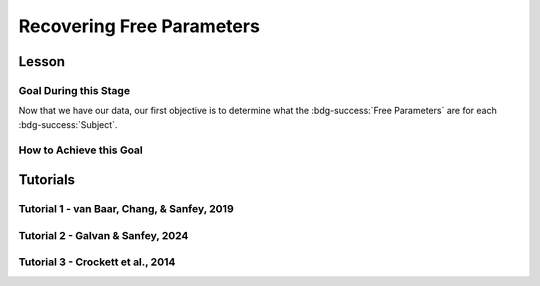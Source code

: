 Recovering Free Parameters
*************

Lesson
================

.. article-info::
    :avatar: UCLA_Suit.jpg
    :avatar-link: https://www.decisionneurosciencelab.com/elijahgalvan
    :author: Elijah Galvan
    :date: September 1, 2023
    :read-time: 11 min read
    :class-container: sd-p-2 sd-outline-muted sd-rounded-1

Goal During this Stage
---------------

Now that we have our data, our first objective is to determine what the :bdg-success:`Free Parameters` are for each :bdg-success:`Subject`. 

How to Achieve this Goal
------------

.. dropdown:: Preallocating and Defining Functions

    .. tab-set::

            .. tab-item:: Plain English

                Before we start recovering free parameters, we need to check off a pretty simple list. 
                There are several functions and variables that we should already have: in the event that you are using a seperate workspace from your simulation, make sure that these are included.

                1. :bdg-primary:`Trial` List - this should be in a certain order and have all of the trials that the subject has seen
                2. :bdg-secondary:`Construct Value` Functions - this should relate :bdg-danger:`Decisions`, :bdg-primary:`Independent Variables`, and :bdg-primary:`Constants` to a number which encapsulates how much :bdg-danger:`Decisions` violate/follow a relevant norm
                3. :bdg-warning:`Utility` Function - this should be a function of :bdg-secondary:`Construct Values` and :bdg-success:`Free Parameters`
                4. Your Objective Function - a function which takes :bdg-success:`Free Parameters` and :bdg-danger:`Decisions` and returns the error between Expected :bdg-warning:`Utility` and Observed :bdg-warning:`Utility`
                5. Optimizer Inputs - the Initial Parameters and Boundaries for your Objective Function

                Here, if we have a data set with subjects who are excluded, we need to know which subjects should be included in the analysis. 

                1. A list of all subject folders/files that tell us which data to retrieve for analysis - these must include the subject ID to be able to be identified

                We also need to preallocate the output of our analysis as well as the raw trial-by-trial data.

                1. A trial-level data structure
                2. A subject-level data structure

            .. tab-item:: R

                ::

                    all_subjects = read.csv2() #a file with all subject names
                    excluded_subjects = #
                    included_subjects = all_subjects$subjectID[-which(all_subjects$subjectID == excluded_subjects)]

                    parentfolder = '' #the parentfolder where the subject folder/file is
                    restoffilepath = '' #everything after the subject folder/file name

                    trialData = data.frame()
                    subjectData = data.frame()

            .. tab-item:: MatLab

                ::

                    all_subjects = readtable('all_subjects.csv'); % Assuming your file is named 'all_subjects.csv'
                    excluded_subjects = [1, 3, 5]; % Replace with the subject IDs to be excluded
                    included_subjects = all_subjects.subjectID(~ismember(all_subjects.subjectID, excluded_subjects));

                    parentfolder = ''; % Insert your parent folder path
                    restoffilepath = ''; % Insert the rest of the file path

                    trialData = table();
                    subjectData = table();

            .. tab-item:: Python
                
                ::

                    all_subjects = pd.read_csv('all_subjects.csv', sep=';') # Assuming your file is named 'all_subjects.csv'
                    excluded_subjects = [1, 3, 5]  # Replace with the subject IDs to be excluded
                    included_subjects = all_subjects[~all_subjects['subjectID'].isin(excluded_subjects)]['subjectID']
                    
                    parentfolder = ''  # Insert your parent folder path
                    restoffilepath = ''  # Insert the rest of the file path

                    trialData = pd.DataFrame()
                    subjectData = pd.DataFrame()

.. dropdown:: Define the :bdg-success:`Subject` Loop

    .. tab-set::

            .. tab-item:: Plain English

                We're going to start our most superior ``for`` loop which iterates over :bdg-success:`Subjects` included in our analysis. 
                Before we start talking about recovering parameters, let's just make sure that we have our ducks in a row: 
                
                1. We need the data for this :bdg-success:`Subject``
                2. The :bdg-danger:`Decisions` for this :bdg-success:`Subject` need to be in the same order as the :bdg-primary:`Trial` List we use in our Objective Function
                3. We need to determine what is going to be outputted

                .. dropdown:: So what are we starting with in this loop? 
                        
                    A :bdg-success:`Subject`

                .. dropdown:: And what do we want to finish this loop with?

                    :bdg-success:`Free Parameters` for this :bdg-success:`Subject` as well as all of the relevant variables for assessing our model. 
                    Namely, this would be either be the Negative Log-Likelihood or Sum of Squared Errors of our model predictions. 

                    We also want to output any variables we think will be relevant for additional analyses at a trial-level or at a subject-level.

                .. dropdown:: So what do we need to preallocate before this loop starts?

                    An output for the :bdg-success:`Free Parameters` we'll recover, along with any other subject information. 
                    Also, we'll output all trial-by-trial :bdg-success:`Subject` data that will be relevant later.

                    Both of these are already done, nice.

                .. dropdown:: Then, what do we need to compute within this loop?

                    :bdg-success:`Free Parameters`

            .. tab-item:: R

                ::

                    for (i in 1:length(included_subjects)){
                        datafile = paste(parentfolder, included_subjects[i], restoffilepath, sep = '') # produces a character vector 'parentfolder/included_subjects[i]**.filetype'
                        df = read.csv2(datafile)
                        reorder = df$trialsTask.thisIndex + 1

                        #Determine Free Parameters

                        subjectData[i, ] = #to determine
                        trialData[start:end, ] = #to determine
                    }

            .. tab-item:: MatLab

                ::

                    for i = 1:length(included_subjects)
                        datafile = strcat(parentfolder, included_subjects{i}, restoffilepath); % produces a character vector 'parentfolder/included_subjects{i}**.filetype'
                        df = readtable(datafile);
                        reorder = df.trialsTask_thisIndex + 1;

                        % Determine Free Parameters

                        subjectData(i, :) = %to determine
                        trialData(start:end, :) = %to determine
                    end


            .. tab-item:: Python
                
                ::

                    for i in range(len(included_subjects)):
                        datafile = parentfolder + included_subjects[i] + restoffilepath # produces a character vector 'parentfolder/included_subjects[i]**.filetype'
                        df = pd.read_csv(datafile)
                        reorder = df['trialsTask_thisIndex'] + 1

                        # Determine Free Parameters

                        subjectData[i, :] = #to determine
                        trialData[start:end, :] = #to determine


.. dropdown:: Recover :bdg-success:`Free Parameters`

    .. tab-set::

            .. tab-item:: Plain English

                Now, we are going to answer the Determine Free Parameters demand placed on us in the :bdg-success:`Subject` loop, namely to recover :bdg-success:`Free Parameters`.
                We first need to hand our Objective Function the :bdg-success:`Subject`'s data. 
                Then, we need to store our data before we proceed to the next :bdg-success:`Subject`. 

                .. dropdown:: So what are we starting with? 
                        
                    :bdg-danger:`Decisions`, correctly ordered

                .. dropdown:: And what do we want to finish with?

                    A single set of :bdg-success:`Free Parameters`

                .. dropdown:: So what do we need to preallocate?

                    Nothing, we've already got everything we need.

                .. dropdown:: Then, what do we need to compute?

                    We need to get data about what the model actually predicts based on the recovered :bdg-success:`Free Parameters`.

            .. tab-item:: R

                ::

                    for (i in 1:length(included_subjects)){
                        datafile = paste(parentfolder, included_subjects[i], restoffilepath, sep = '') # produces a character vector 'parentfolder/included_subjects[i]**.filetype'
                        df = read.csv2(datafile)
                        reorder = df$trialsTask.thisIndex + 1

                        #Just Added

                        result = fmincon(obj_function,x0 = initial_params, A = NULL, b = NULL, Aeq = NULL, beq = NULL,
                                         lb = lower_bounds, ub = upper_bounds,
                                         decisions = df$Decisions)

                        # Determine Predictions
                    }
                    

            .. tab-item:: MatLab

                ::

                    for i = 1:length(included_subjects)
                        datafile = strcat(parentfolder, included_subjects{i}, restoffilepath); % produces a character vector 'parentfolder/included_subjects{i}**.filetype'
                        df = readtable(datafile);
                        reorder = df.trialsTask_thisIndex + 1;

                        % Just Added

                        options = optimoptions('fmincon', 'Display', 'off');
                        result = fmincon(@obj_function, initial_params, [], [], [], [], lower_bounds, upper_bounds, [], options);
                        
                        % Determine Predictions
                    end


            .. tab-item:: Python
                
                ::

                    for i in range(len(included_subjects)):
                        datafile = parentfolder + included_subjects[i] + restoffilepath  # produces a character vector 'parentfolder/included_subjects[i]**.filetype'
                        df = np.genfromtxt(datafile, delimiter=',', skip_header=1)
                        reorder = df[:, df_header.index('trialsTask_thisIndex')] + 1

                        # Just Added

                        result = fmin_con(obj_function, x0=initial_params, bounds=(lower_bounds, upper_bounds))

                        # Determine Predictions


.. dropdown:: Determine Predicted :bdg-danger:`Decisions` for these :bdg-success:`Free Parameters`

    .. tab-set::

            .. tab-item:: Plain English

                Now, we are going to answer the Determine Predictions demand placed on us.
                We have found the :bdg-success:`Subject`'s :bdg-success:`Free Parameters` so we need to specifically know what it is that our model predicts that they will do.
                In the previous step, we could have cut a corner and gotten the predictions from the closest point we simulated data for. 
                In all likelihood, the model predictions would be indistinguishable from these, but for the sake of being punctual let's get these predictions! 

                .. dropdown:: So what are we starting with? 
                        
                    :bdg-success:`Free Parameters`, :bdg-danger:`Decisions`, and the :bdg-primary:`Trial` Set

                .. dropdown:: And what do we want to finish with?

                    Predicted :bdg-danger:`Decisions` and the Model Error (which we will compute by comparing Predicted-and-Observed :bdg-danger:`Decisions`)

                    A tip here, always name your columns immediately below your loop so that you don't forget what is what!

                .. dropdown:: So what do we need to preallocate?

                    A vector for our predicted :bdg-danger:`Decisions`.

                .. dropdown:: Then, what do we need to compute?

                    Nothing more.

            .. tab-item:: R

                ::

                    for (i in 1:length(included_subjects)){
                        datafile = paste(parentfolder, included_subjects[i], restoffilepath, sep = '') # produces a character vector 'parentfolder/included_subjects[i]**.filetype'
                        df = read.csv2(datafile)
                        reorder = df$trialsTask.thisIndex + 1
                        result = fmincon(obj_function,x0 = initial_params, A = NULL, b = NULL, Aeq = NULL, beq = NULL,
                                         lb = lower_bounds, ub = upper_bounds,
                                         decisions = df$Decisions)

                        #Just Added

                        closestPoint = which(as.numeric(freeParameters[,1]) == as.numeric(round(result$par[1])) & as.numeric(freeParameters[,2]) == as.numeric(round(result$par[2])))
                        df$Prediction = vector('numeric')
                        for (k in 1:length(df$Decisions)){
                            Utility = vector('numeric', length(Choices))
                            for (n in 1:length(Choices)){
                                Utility[n] = utility(parameter1 = results$par[1],
                                                    parameter2 = results$par[2],
                                                    construct1 = construct1(df$IV[k], df$Constant[k], Choices[n]),
                                                    construct2 = construct2(df$IV[k], df$Constant[k], Choices[n])),
                                                    construct3 = construct3(df$IV[k], df$Constant[k], Choices[n])
                            }
                            correct_choice = which(Utility == max(Utility))
                            if (length(correct_choice) > 1){
                                correct_choice = correct_choice[sample(correct_choice, 1)]
                            }
                            df$Prediction[k] = Choices[correct_choice]
                        }

                        model_NLL = -2 * log(sum(dnorm(df$Decision, mean = df$Prediction)))
                        model_SS = sum((df$Decision - df$Prediction)**2)

                        subjectData[i, ] = c(included_subjects[i], result$par[1], result$par[2],  freeParameters$Strategy[closestPoint], model_NLL, model_SS) 
                                            #add any additional subject-level variables; if we have a priori clusters, you can include the strategy like we've done here
                        
                        start = length(subjectData[, 1]) + 1
                        end = start + length(df$Decisions)
                        trialData[start:end, 1] = included_subjects[i]
                        trialData[start:end, 2] = df$IV
                        trialData[start:end, 3] = df$Constant
                        trialData[start:end, 4] = df$Decision
                        trialData[start:end, 5] = df$Prediction
                    }
                    colnames(subjectData) = c('SubjectID', 'Parameter1', 'Parameter2', 'Strategy', 'modelNLL', 'modelSS')
                    colnames(trialData) = c('SubjectID', 'IV', 'Constant', 'Decision', 'Prediction') 

            .. tab-item:: MatLab

                ::

                    for i = 1:length(included_subjects)
                        datafile = strcat(parentfolder, included_subjects{i}, restoffilepath); % produces a character vector 'parentfolder/included_subjects[i]**.filetype'
                        df = readtable(datafile);
                        reorder = df.trialsTask_thisIndex + 1;
                        result = fmincon(@obj_function, initial_params, [], [], [], [], lower_bounds, upper_bounds, df.Decisions);

                        % Just Added

                        closestPoint = find(str2double(freeParameters(:,1)) == round(result(1)) & str2double(freeParameters(:,2)) == round(result(2)));
                        df.Prediction = zeros(size(df.Decisions));
                        for k = 1:length(df.Decisions)
                            Utility = zeros(size(Choices));
                            for n = 1:length(Choices)
                                Utility(n) = utility(result(1), result(2), construct1(df.IV(k), df.Constant(k), Choices(n)), construct2(df.IV(k), df.Constant(k), Choices(n)), construct3(df.IV(k), df.Constant(k), Choices(n)));
                            end
                            correct_choice = find(Utility == max(Utility));
                            if length(correct_choice) > 1
                                correct_choice = correct_choice(randi(length(correct_choice), 1));
                            end
                            df.Prediction(k) = Choices(correct_choice);
                        end

                        model_NLL = -2 * log(sum(normpdf(df.Decision, df.Prediction)));
                        model_SS = sum((df.Decision - df.Prediction).^2);

                        subjectData(i, :) = [included_subjects{i}, result(1), result(2), freeParameters.Strategy(closestPoint), model_NLL, model_SS]; 
                        start = size(subjectData, 1) + 1;
                        end_ = start + length(df.Decisions);
                        trialData(start:end_, 1) = included_subjects{i};
                        trialData(start:end_, 2) = df.IV;
                        trialData(start:end_, 3) = df.Constant;
                        trialData(start:end_, 4) = df.Decision;
                        trialData(start:end_, 5) = df.Prediction;
                    end
                    subjectData.Properties.VariableNames = {'SubjectID', 'Parameter1', 'Parameter2', 'Strategy', 'modelNLL', 'modelSS'};
                    trialData.Properties.VariableNames = {'SubjectID', 'IV', 'Constant', 'Decision', 'Prediction'};


            .. tab-item:: Python
                
                ::

                    for i in range(len(included_subjects)):
                        datafile = parentfolder + included_subjects[i] + restoffilepath  # produces a character vector 'parentfolder/included_subjects[i]**.filetype'
                        df = pd.read_csv(datafile, sep='\t')
                        reorder = df['trialsTask_thisIndex'] + 1
                        result = fmincon(obj_function, x0=initial_params, A=None, b=None, Aeq=None, beq=None, lb=lower_bounds, ub=upper_bounds, decisions=df['Decisions'])

                        # Just Added

                        closestPoint = np.where((freeParameters[:, 0].astype(float) == round(result[0])) & (freeParameters[:, 1].astype(float) == round(result[1])))[0]
                        df['Prediction'] = np.zeros(len(df['Decisions']))
                        for k in range(len(df['Decisions'])):
                            Utility = np.zeros(len(Choices))
                            for n in range(len(Choices)):
                                Utility[n] = utility(result[0], result[1], construct1(df['IV'][k], df['Constant'][k], Choices[n]), construct2(df['IV'][k], df['Constant'][k], Choices[n]), construct3(df['IV'][k], df['Constant'][k], Choices[n]))
                            correct_choice = np.where(Utility == max(Utility))[0]
                            if len(correct_choice) > 1:
                                correct_choice = np.random.choice(correct_choice, 1)
                            df['Prediction'][k] = Choices[correct_choice[0]]

                        model_NLL = -2 * np.log(np.sum(norm.pdf(df['Decision'], df['Prediction'])))
                        model_SS = np.sum((df['Decision'] - df['Prediction'])**2)

                        subjectData[i, :] = [included_subjects[i], result[0], result[1], freeParameters['Strategy'][closestPoint[0]], model_NLL, model_SS]
                        start = subjectData.shape[0] + 1
                        end_ = start + len(df['Decisions'])
                        trialData[start:end_, 0] = included_subjects[i]
                        trialData[start:end_, 1] = df['IV']
                        trialData[start:end_, 2] = df['Constant']
                        trialData[start:end_, 3] = df['Decision']
                        trialData[start:end_, 4] = df['Prediction']

                    subjectData.columns = ['SubjectID', 'Parameter1', 'Parameter2', 'Strategy', 'modelNLL', 'modelSS']
                    trialData.columns = ['SubjectID', 'IV', 'Constant', 'Decision', 'Prediction']


Tutorials
==========

Tutorial 1 - van Baar, Chang, & Sanfey, 2019
----------------------

.. dropdown:: Preallocating and Defining Functions

    .. tab-set::

        .. tab-item:: R

            ::

                included_subjects = c(t(read.csv2('C:/Users/DELL/Downloads/tutorial1_Data/subjectsIncluded_batch1.csv', sep=',', header = F)), 
                                      t(read.csv2('C:/Users/DELL/Downloads/tutorial1_Data/subjectsIncluded_batch2.csv', sep=',', header = F)))

                trialData = read.csv2("C:/Users/DELL/Downloads/tutorial1_Data/allDataLong.csv", sep =',')
                trialData$Prediction = vector('numeric', length(trialData$Subject))
                trialData$Strategy = vector('numeric', length(trialData$Subject))
                trialData = trialData[-which(trialData$Investment == 0), ]
                trialData = trialData[-which(is.na(as.numeric(trialData$Returned))),]


                subjectData = data.frame()
                trialList = read.csv2("C:/Users/DELL/Downloads/tutorial1_Data/trialSet.csv", sep =',', )
                trialList = trialList[,2:3]
                trialList$Believed_Multiplier = 4
                trialList$Endowment = 10

                obj_function = function(params, df, method = "OLS") {
                    Theta = params[1]
                    Phi = params[2]
                    
                    predicted_utility = vector('numeric', length(df[,1]))
                    observed_utility = vector('numeric', length(df[,1]))
                    chosen = as.numeric(df[,4]) + 1
                    for (k in 1:length(df[,1])){
                        I = df[k, 2]
                        M = df[k, 3]
                        B = 4
                        E = 10
                        if (I > 10) {Choices = seq(0, (I*M), round((I*M)/10))} else {Choices = seq(0, (I * M), 1)}
                        
                        Utility = vector('numeric', length(Choices))
                        for (n in 1:length(Choices)){
                            Utility[n] = utility(theta = Theta, 
                                                phi = Phi, 
                                                guilt = guilt(I, B, Choices[n], M), 
                                                inequity = inequity(I, M, Choices[n], E), 
                                                payout = payout_maximization(I, M, Choices[n]))
                        }
                    predicted_utility[k] = max(Utility)
                    observed_utility[k] = Utility[chosen[k]]
                    }
                    if (method == "OLS"){
                        return(sum((predicted_utility - observed_utility)**2))
                    } else if (method == "MLE"){
                        return(-1 * sum(dnorm(observed_utility, mean = predicted_utility, sd = sd, log = TRUE)))
                    }
                } #must redefine since we are using a diferent trialList

        .. tab-item:: MatLab

            ::

        .. tab-item:: Python

            ::

.. dropdown:: Define the :bdg-success:`Subject` Loop

    .. tab-set::

        .. tab-item:: R

            ::
                
                for (i in 1:length(included_subjects)){
                    df = trialData[which(included_subjects[i] == trialData$Subject), ]

                    #Recover Free Parameters

                }

        .. tab-item:: MatLab

            ::

        .. tab-item:: Python

            ::
.. dropdown:: Recover :bdg-success:`Free Parameters`

    .. tab-set::

        .. tab-item:: R

            ::

                for (i in 1:length(included_subjects)){
                    df = trialData[which(included_subjects[i] == trialData$Subject), ]
                    result = fmincon(obj_function,x0 = initial_params, A = NULL, b = NULL, Aeq = NULL, beq = NULL,
                                    lb = lower_bounds, ub = upper_bounds,
                                    df = df)
                    
                    # Determine Predictions

                }

        .. tab-item:: MatLab

            ::

        .. tab-item:: Python

            ::
.. dropdown:: Determine Predicted :bdg-danger:`Decisions` for these :bdg-success:`Free Parameters`

    .. tab-set::

        .. tab-item:: R

            ::

                for (i in 1:length(included_subjects)){
                    df = trialData[which(included_subjects[i] == trialData$Subject), ]
                    result = fmincon(obj_function,x0 = initial_params, A = NULL, b = NULL, Aeq = NULL, beq = NULL,
                                    lb = lower_bounds, ub = upper_bounds,
                                    df = df)
                    
                    closestPoint = which(as.numeric(freeParameters[,1], 3) == (round(result$par[1]/2, 2))*2 & 
                                            ((round((as.numeric(freeParameters[,2]) + 0.1)*5, 2))/5) - 0.1 == ((round((result$par[2] + 0.1)*5, 2))/5) - 0.1)
                    for (k in 1:length(df$Returned)){
                        I = df$Investment[k]
                        M = df$Multiplier[k]
                        R = df$Returned[k]
                        B = 4
                        E = 10
                        if (I > 10) {Choices = seq(0, (I*M), round((I*M)/10))} else {Choices = seq(0, (I * M), 1)}
                        Utility = vector('numeric', length(Choices))
                        for (n in 1:length(Choices)){
                            Utility[n] = utility(theta = result$par[1], 
                                                phi = result$par[2], 
                                                guilt = guilt(I, B, Choices[n], M), 
                                                inequity = inequity(I, M, Choices[n], E), 
                                                payout = payout_maximization(I, M, Choices[n]))
                        }
                        correct_choice = which(Utility == max(Utility))
                        if (length(correct_choice) > 1){
                            correct_choice = correct_choice[sample(1:length(correct_choice), 1)]
                        }
                        df$Prediction[k] = Choices[correct_choice]
                    }
                    
                    model_NLL = -2 * log(sum(dnorm(as.numeric(df$Returned), mean = df$Prediction)))
                    model_SS = sum((as.numeric(df$Returned) - df$Prediction)**2)
                    
                    subjectData[i, 1:6] = c(included_subjects[i], result$par[1], result$par[2], freeParameters$Strategy[closestPoint], model_NLL, model_SS) 

                    trialData$Prediction[which(included_subjects[i] == trialData$Subject)] = df$Prediction
                    trialData$Strategy[which(included_subjects[i] == trialData$Subject)] = freeParameters$Strategy[closestPoint]
                }
                colnames(subjectData) = c('SubjectID', 'Theta', 'Phi', 'Strategy', 'modelNLL', 'modelSS')


        .. tab-item:: MatLab

            ::

        .. tab-item:: Python

            ::

Tutorial 2 - Galvan & Sanfey, 2024
-------------------

.. dropdown:: Preallocating and Defining Functions

    .. tab-set::

        .. tab-item:: R

            ::

                all_subjects = read.csv2('C:/Users/DELL/Downloads/prolific_export_648c19e5420c9b10a79589a4.csv', sep = ',') 
                potentially_excluded_subjects = read.csv2('C:/Users/DELL/Downloads/prolific_export_6437e471bec005411b1503ea.csv', sep = ',')

                k = 0
                for (i in 1:length(potentially_excluded_subjects$Participant.id)){
                    k = k + sum(potentially_excluded_subjects$Participant.id[i] == all_subjects$Participant.id)
                }
                actual_excluded_subjects = vector('character', k)
                j = 0
                for (i in 1:length(potentially_excluded_subjects$Participant.id)){
                    if (sum(potentially_excluded_subjects$Participant.id[i] == all_subjects$Participant.id) == 1) {
                        j = j + 1
                        actual_excluded_subjects[j] = which(potentially_excluded_subjects$Participant.id[i] == all_subjects)
                    }
                }
                included_subjects = all_subjects[-actual_excluded_subjects]

                parentfolder = 'C:/Users/DELL/rdb_all_modded/' #the parentfolder where the subject folder/file is
                restoffilepath = '.csv' #everything after the subject folder/file name

                trialData = data.frame()
                subjectData = data.frame()

                conditions = c('merit', 'entitlement', 'corruption', 'luck')

        .. tab-item:: MatLab

            ::

        .. tab-item:: Python

            ::
.. dropdown:: Define the :bdg-success:`Subject` and :bdg-primary:`Condition` Loops

    .. tab-set::

        .. tab-item:: R

            ::

                for (i in 1:length(included_subjects)){
                    datafile = paste(parentfolder, included_subjects[i], restoffilepath, sep = '') # produces a character vector 'parentfolder/included_subjects[i]**.filetype'
                    fullData = read.csv2(datafile)

                    thetaPerCondition = vector('numeric', length(conditions))
                    phiPerCondition = vector('numeric', length(conditions))
                    strategyPerCondition = vector('numeric', length(conditions))
                    SSPerCondition = vector('numeric', length(conditions))

                    for (j in 1:length(conditions)){

                        df = fullData[which(fullData$condition == conditions[j]), c(49, 40:48, 33)] #49 is subject's initial allocation, 40:48 are players 1:9 initial allocation, 33 is redistribution rate
                        df$redistributionRate = df$redistributionRate/100 #converting to a decimal from a percent
                        
                        #Determine Free Parameters for Each Condition
                        
                    }
                }

        .. tab-item:: MatLab

            ::

        .. tab-item:: Python

            ::
.. dropdown:: Recover :bdg-success:`Free Parameters` for each :bdg-primary:`Condition`

    .. tab-set::

        .. tab-item:: R

            ::

                for (i in 1:length(included_subjects)){
                    datafile = paste(parentfolder, included_subjects[i], restoffilepath, sep = '') # produces a character vector 'parentfolder/included_subjects[i]**.filetype'
                    fullData = read.csv2(datafile)

                    thetaPerCondition = vector('numeric', length(conditions))
                    phiPerCondition = vector('numeric', length(conditions))
                    strategyPerCondition = vector('numeric', length(conditions))
                    SSPerCondition = vector('numeric', length(conditions))

                    for (j in 1:length(conditions)){

                        df = fullData[which(fullData$condition == conditions[j]), c(49, 40:48, 33)] #49 is subject's initial allocation, 40:48 are players 1:9 initial allocation, 33 is redistribution rate
                        df$redistributionRate = df$redistributionRate/100 #converting to a decimal from a percent

                        #Just Added

                        result = fmincon(obj_function,x0 = initial_params, A = NULL, b = NULL, Aeq = NULL, beq = NULL,
                                        lb = lower_bounds, ub = upper_bounds,
                                        df = df)
                        thetaPerCondition[j] = result$par[1]
                        phiPerCondition[j] = result$par[2]
                        closestPoint = which(as.numeric(freeParameters[,1]) == round(result$par[1], 2) & as.numeric(freeParameters[,2]) == round(result$par[2], 2))
                        strategyPerCondition[j] = freeParameters$Strategy[closestPoint]

                        #Determine Predictions
                    }
                }

        .. tab-item:: MatLab

            ::

        .. tab-item:: Python

            ::
.. dropdown:: Determine Predicted :bdg-danger:`Decisions` for these :bdg-success:`Free Parameters`

    .. tab-set::

        .. tab-item:: R

            ::

                for (i in 1:length(included_subjects)){
                    datafile = paste(parentfolder, included_subjects[i], restoffilepath, sep = '') # produces a character vector 'parentfolder/included_subjects[i]restoffilepath'
                    fullData = read.csv2(datafile)

                    thetaPerCondition = vector('numeric', length(conditions))
                    phiPerCondition = vector('numeric', length(conditions))
                    strategyPerCondition = vector('numeric', length(conditions))
                    SSPerCondition = vector('numeric', length(conditions))

                    for (j in 1:length(conditions)){

                        df = fullData[which(fullData$condition == conditions[j]), c(49, 40:48, 33)] #49 is subject's initial allocation, 40:48 are players 1:9 initial allocation, 33 is redistribution rate
                        df$redistributionRate = df$redistributionRate/100 #converting to a decimal from a percent

                        result = fmincon(obj_function,x0 = initial_params, A = NULL, b = NULL, Aeq = NULL, beq = NULL,
                                        lb = lower_bounds, ub = upper_bounds,
                                        df = df)
                        thetaPerCondition[j] = result$par[1]
                        phiPerCondition[j] = result$par[2]
                        closestPoint = which(as.numeric(freeParameters[,1]) == round(result$par[1], 2) & as.numeric(freeParameters[,2]) == round(result$par[2], 2))
                        strategyPerCondition[j] = freeParameters$Strategy[closestPoint]

                        #Just Added

                        df$predictedRR = vector('numeric')
                        df$predictedOutcome = vector('numeric')
                        df$actualOutcome = vector('numeric')

                        for (k in 1:length(df$redistributionRate)){
                            Utility = vector('numeric', length(Choices))
                            for (n in 1:length(Choices)){
                                Utility[n] = utility(theta = thetaPerCondition[j],
                                                    phi = phiPerCondition[j],
                                                    Equity = equity(new_value(df[k, 1:10], choices[n]), df[k, 1:10], choices[n]),
                                                    Equality = equality(new_value(df[k, 1:10], choices[n]), df[k, 1:10], choices[n]),
                                                    Payout = payout(new_value(df[k, 1], choices[n]), df[k, 1], choices[n]))
                            }
                            correct_choice = which(Utility == max(Utility))
                            df$predictedRR[k] = Choices[correct_choice[sample(length(correct_choice), 1)]]
                            df$predictedOutcome[k] = new_value(df$myself[k], df$predictedRR[k])
                            df$actualOutcome[k] = new_value(df$myself[k], df$redistributionRate[k])
                        }
                        SSPerCondition[j] = sum((df$predictedOutcome - df$actualOutcome)**2)
                        fullData[which(fullData$condition == conditions[j]), 76] = df$predictedOutcome
                        fullData[which(fullData$condition == conditions[j]), 77] = df$predictedRR
                        fullData[which(fullData$condition == conditions[j]), 78] = df$actualOutcome
                        fullData[which(fullData$condition == conditions[j]), 79] = freeParameters$Strategy[closestPoint]
                    }

                    subjectData[i, 1:17] = c(included_subjects[i], thetaPerCondition, phiPerCondition, strategyPerCondition, SSPerCondition)

                    start = length(subjectData[, 1]) + 1
                    end = start + length(fullData$redistributionRate)
                    trialData[start:end, 1] = included_subjects[i]
                    trialData[start:end, 2] = fullData$redistributionRate/100
                    trialData[start:end, 3] = fullData[,78]
                    trialData[start:end, 4] = fullData[,77]
                    trialData[start:end, 5] = fullData[,76]
                    trialData[start:end, 6] = fullData$myself
                    trialData[start:end, 7] = fullData[, 79]
                    trialData[start:end, 9] = rep(seq(1, 4), each = length(df$redistributionRate))
                    trialData[start:end, 10] = seq(1, length(fullData$redistributionRate))
                    trialData[start:end, 11] = fullData$condition
                    trialData[start:end, 12:20] = fullData[, c40:48]
                }
                colnames(subjectData) = c('SubjectID', 'thetaMerit', 'thetaEntitlement', 'thetaCorruption', 'thetaLuck', 'phiMerit', 'phiEntitlement', 'phiCorruption', 'phiLuck', 'strategyMerit', 'strategyEntitlement', 'strategyCorruption', 'strategyLuck', 'SSMerit', 'SSEntitlement', 'SSCorruption', 'SSLuck')
                colnames(trialData) = c('SubjectID', 'observedTaxRate', 'observedOutcome', 'predictedTaxRate', 'predictedOutcome', 'initialAllocation', 'strategy', 'blockNumber', 'trialNumber', 'condition',
                                        'P1', 'P2', 'P3', 'P4', 'P5', 'P6', 'P7', 'P8', 'P9')

        .. tab-item:: MatLab

            ::

        .. tab-item:: Python

            ::

Tutorial 3 - Crockett et al., 2014
-------------------

.. dropdown:: Preallocating and Defining Functions

    .. tab-set::

        .. tab-item:: R

            ::

        .. tab-item:: MatLab

            ::

        .. tab-item:: Python

            ::
.. dropdown:: Define the :bdg-success:`Subject` Loop

    .. tab-set::

        .. tab-item:: R

            ::

        .. tab-item:: MatLab

            ::

        .. tab-item:: Python

            ::
.. dropdown:: Recover :bdg-success:`Free Parameters`

    .. tab-set::

        .. tab-item:: R

            ::

        .. tab-item:: MatLab

            ::

        .. tab-item:: Python

            ::
.. dropdown:: Determine Predicted :bdg-danger:`Decisions` for these :bdg-success:`Free Parameters`

    .. tab-set::

        .. tab-item:: R

            ::

        .. tab-item:: MatLab

            ::

        .. tab-item:: Python

            ::
